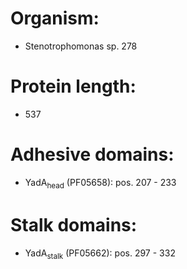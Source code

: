* Organism:
- Stenotrophomonas sp. 278
* Protein length:
- 537
* Adhesive domains:
- YadA_head (PF05658): pos. 207 - 233
* Stalk domains:
- YadA_stalk (PF05662): pos. 297 - 332

